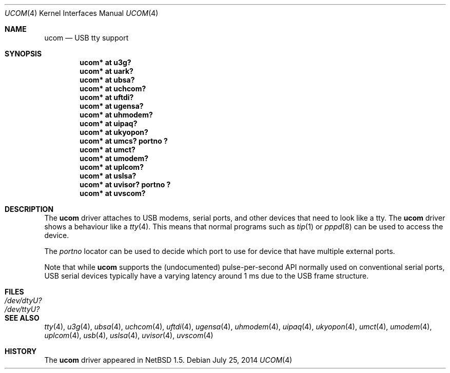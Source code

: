 .\" $NetBSD: ucom.4,v 1.25 2014/07/25 16:14:01 gdt Exp $
.\"
.\" Copyright (c) 1999 The NetBSD Foundation, Inc.
.\" All rights reserved.
.\"
.\" This code is derived from software contributed to The NetBSD Foundation
.\" by Lennart Augustsson.
.\"
.\" Redistribution and use in source and binary forms, with or without
.\" modification, are permitted provided that the following conditions
.\" are met:
.\" 1. Redistributions of source code must retain the above copyright
.\"    notice, this list of conditions and the following disclaimer.
.\" 2. Redistributions in binary form must reproduce the above copyright
.\"    notice, this list of conditions and the following disclaimer in the
.\"    documentation and/or other materials provided with the distribution.
.\"
.\" THIS SOFTWARE IS PROVIDED BY THE NETBSD FOUNDATION, INC. AND CONTRIBUTORS
.\" ``AS IS'' AND ANY EXPRESS OR IMPLIED WARRANTIES, INCLUDING, BUT NOT LIMITED
.\" TO, THE IMPLIED WARRANTIES OF MERCHANTABILITY AND FITNESS FOR A PARTICULAR
.\" PURPOSE ARE DISCLAIMED.  IN NO EVENT SHALL THE FOUNDATION OR CONTRIBUTORS
.\" BE LIABLE FOR ANY DIRECT, INDIRECT, INCIDENTAL, SPECIAL, EXEMPLARY, OR
.\" CONSEQUENTIAL DAMAGES (INCLUDING, BUT NOT LIMITED TO, PROCUREMENT OF
.\" SUBSTITUTE GOODS OR SERVICES; LOSS OF USE, DATA, OR PROFITS; OR BUSINESS
.\" INTERRUPTION) HOWEVER CAUSED AND ON ANY THEORY OF LIABILITY, WHETHER IN
.\" CONTRACT, STRICT LIABILITY, OR TORT (INCLUDING NEGLIGENCE OR OTHERWISE)
.\" ARISING IN ANY WAY OUT OF THE USE OF THIS SOFTWARE, EVEN IF ADVISED OF THE
.\" POSSIBILITY OF SUCH DAMAGE.
.\"
.Dd July 25, 2014
.Dt UCOM 4
.Os
.Sh NAME
.Nm ucom
.Nd USB tty support
.Sh SYNOPSIS
.Cd "ucom* at u3g?"
.Cd "ucom* at uark?"
.Cd "ucom* at ubsa?"
.Cd "ucom* at uchcom?"
.Cd "ucom* at uftdi?"
.Cd "ucom* at ugensa?"
.Cd "ucom* at uhmodem?"
.Cd "ucom* at uipaq?"
.Cd "ucom* at ukyopon?"
.Cd "ucom* at umcs? portno ?"
.Cd "ucom* at umct?"
.Cd "ucom* at umodem?"
.Cd "ucom* at uplcom?"
.Cd "ucom* at uslsa?"
.Cd "ucom* at uvisor? portno ?"
.Cd "ucom* at uvscom?"
.Sh DESCRIPTION
The
.Nm
driver attaches to USB modems, serial ports, and other devices that need
to look like a tty.
The
.Nm
driver shows a behaviour like a
.Xr tty 4 .
This means that normal programs such as
.Xr tip 1
or
.Xr pppd 8
can be used to access the device.
.Pp
The
.Va portno
locator can be used to decide which port to use for device that have
multiple external ports.
.Pp
Note that while
.Nm
supports the (undocumented) pulse-per-second API normally used on
conventional serial ports, USB serial devices typically have a varying
latency around 1 ms due to the USB frame structure.
.Sh FILES
.Bl -tag -width Pa
.It Pa /dev/dtyU?
.It Pa /dev/ttyU?
.El
.Sh SEE ALSO
.Xr tty 4 ,
.Xr u3g 4 ,
.Xr ubsa 4 ,
.Xr uchcom 4 ,
.Xr uftdi 4 ,
.Xr ugensa 4 ,
.Xr uhmodem 4 ,
.Xr uipaq 4 ,
.Xr ukyopon 4 ,
.Xr umct 4 ,
.Xr umodem 4 ,
.Xr uplcom 4 ,
.Xr usb 4 ,
.Xr uslsa 4 ,
.Xr uvisor 4 ,
.Xr uvscom 4
.Sh HISTORY
The
.Nm
driver
appeared in
.Nx 1.5 .
